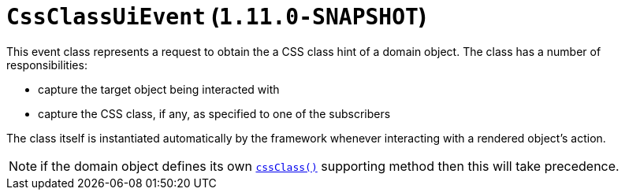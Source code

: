 [[_rgcms_classes_uievent_CssClassUiEvent]]
= `CssClassUiEvent`  (`1.11.0-SNAPSHOT`)
:Notice: Licensed to the Apache Software Foundation (ASF) under one or more contributor license agreements. See the NOTICE file distributed with this work for additional information regarding copyright ownership. The ASF licenses this file to you under the Apache License, Version 2.0 (the "License"); you may not use this file except in compliance with the License. You may obtain a copy of the License at. http://www.apache.org/licenses/LICENSE-2.0 . Unless required by applicable law or agreed to in writing, software distributed under the License is distributed on an "AS IS" BASIS, WITHOUT WARRANTIES OR  CONDITIONS OF ANY KIND, either express or implied. See the License for the specific language governing permissions and limitations under the License.
:_basedir: ../
:_imagesdir: images/


This event class represents a request to obtain the a CSS class hint of a domain object.  The class has a number of
responsibilities:

* capture the target object being interacted with

* capture the CSS class, if any, as specified to one of the subscribers

The class itself is instantiated automatically by the framework whenever interacting with a rendered object's action.


[NOTE]
====
if the domain object defines its own xref:rgcms.adoc#_rgcms_methods_reserved_cssClass[`cssClass()`] supporting
method then this will take precedence.
====
